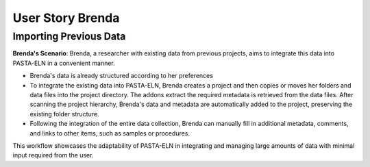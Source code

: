 .. _user_brenda:

.. raw:: html

   <a href="index.html" class="back-button">&larr; Back</a>

User Story Brenda
*****************

Importing Previous Data
-----------------------

**Brenda's Scenario**: Brenda, a researcher with existing data from previous projects, aims to integrate this data into PASTA-ELN in a convenient manner.

*   Brenda's data is already structured according to her preferences
*   To integrate the existing data into PASTA-ELN, Brenda creates a project and then copies or moves her folders and data files into the project directory. The addons extract the required metadata is retrieved from the data files. After scanning the project hierarchy, Brenda's data and metadata are automatically added to the project, preserving the existing folder structure.
*   Following the integration of the entire data collection, Brenda can manually fill in additional metadata, comments, and links to other items, such as samples or procedures.

This workflow showcases the adaptability of PASTA-ELN in integrating and managing large amounts of data with minimal input required from the user.

